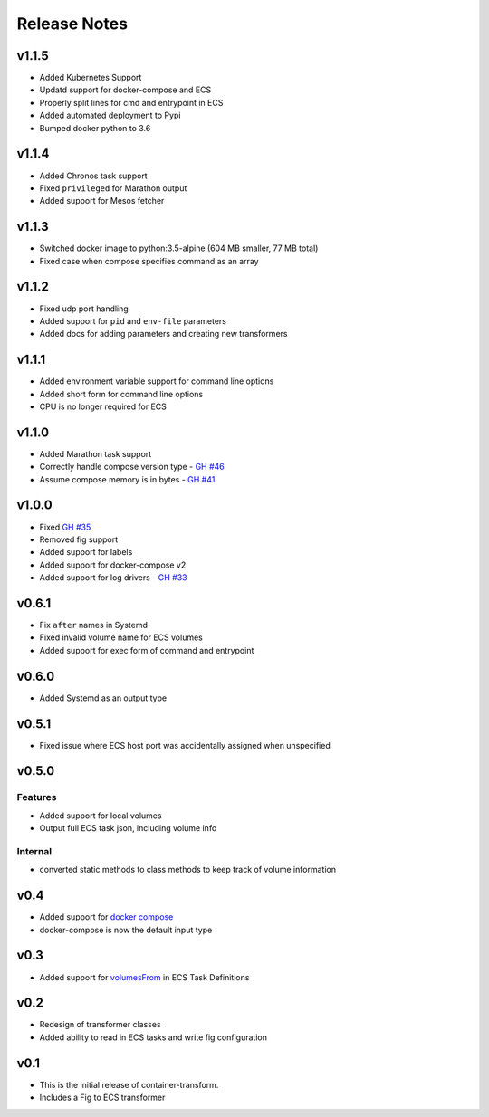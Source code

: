 Release Notes
=============

v1.1.5
------

* Added Kubernetes Support
* Updatd support for docker-compose and ECS
* Properly split lines for cmd and entrypoint in ECS
* Added automated deployment to Pypi
* Bumped docker python to 3.6

v1.1.4
------

* Added Chronos task support
* Fixed ``privileged`` for Marathon output
* Added support for Mesos fetcher

v1.1.3
------

* Switched docker image to python:3.5-alpine (604 MB smaller, 77 MB total)
* Fixed case when compose specifies command as an array

v1.1.2
------

* Fixed udp port handling
* Added support for ``pid`` and ``env-file`` parameters
* Added docs for adding parameters and creating new transformers

v1.1.1
------

* Added environment variable support for command line options
* Added short form for command line options
* CPU is no longer required for ECS

v1.1.0
------

* Added Marathon task support
* Correctly handle compose version type - `GH #46`_
* Assume compose memory is in bytes - `GH #41`_

.. _GH #46: https://github.com/micahhausler/container-transform/pull/46
.. _GH #41: https://github.com/micahhausler/container-transform/pull/41

v1.0.0
------

* Fixed `GH #35`_
* Removed fig support
* Added support for labels
* Added support for docker-compose v2
* Added support for log drivers - `GH #33`_

.. _GH #35: https://github.com/micahhausler/container-transform/issues/35
.. _GH #33: https://github.com/micahhausler/container-transform/issues/33


v0.6.1
------

* Fix ``after`` names in Systemd
* Fixed invalid volume name for ECS volumes
* Added support for exec form of command and entrypoint

v0.6.0
------

* Added Systemd as an output type

v0.5.1
------

* Fixed issue where ECS host port was accidentally assigned when unspecified

v0.5.0
------

Features
~~~~~~~~
* Added support for local volumes
* Output full ECS task json, including volume info

Internal
~~~~~~~~
* converted static methods to class methods to keep track of volume information

v0.4
----

* Added support for `docker compose`_
* docker-compose is now the default input type

.. _docker compose: https://docs.docker.com/compose/

v0.3
----

* Added support for `volumesFrom`_ in ECS Task Definitions

.. _volumesFrom: http://docs.aws.amazon.com/AmazonECS/latest/developerguide/task_defintions.html#using_data_volumes

v0.2
----

* Redesign of transformer classes
* Added ability to read in ECS tasks and write fig configuration

v0.1
----

* This is the initial release of container-transform.
* Includes a Fig to ECS transformer
